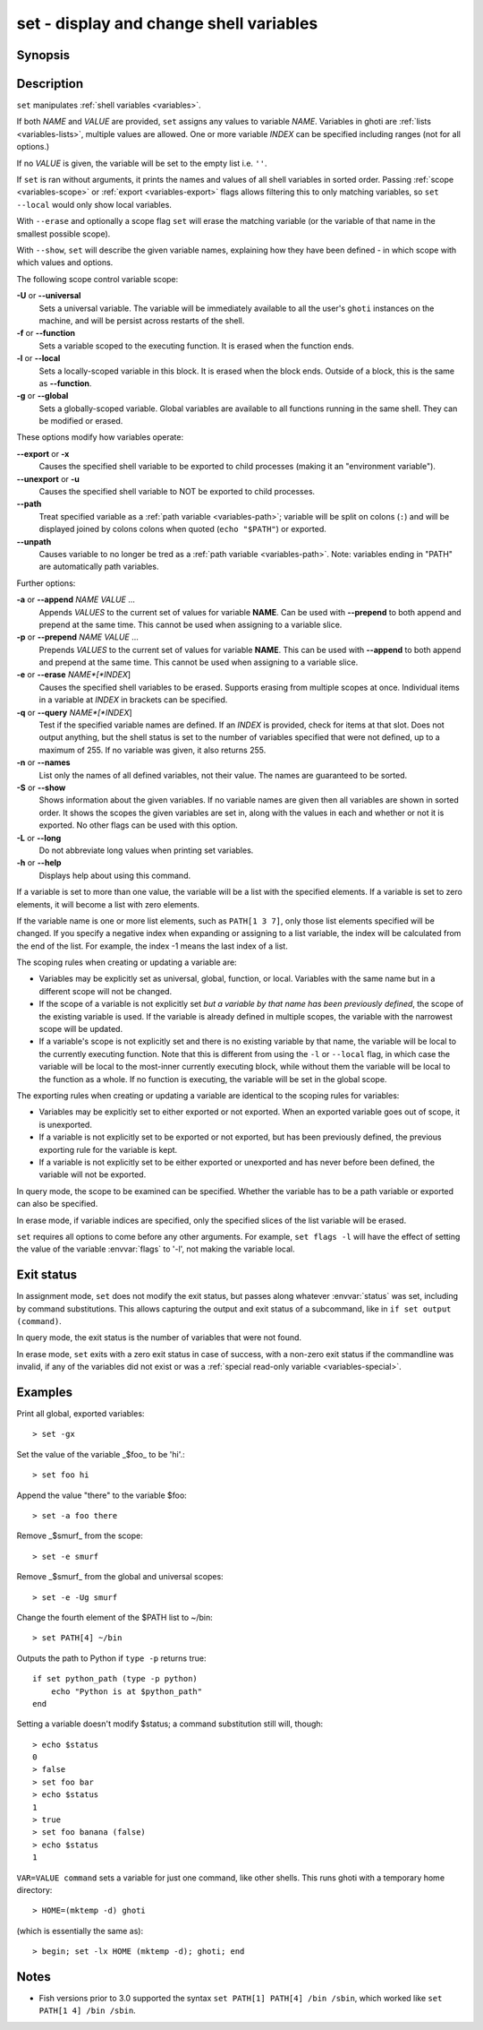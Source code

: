 .. _cmd-set:

set - display and change shell variables
========================================

Synopsis
--------

.. synopsis::

    set
    set (-f | --function) (-l | local) (-g | --global) (-U | --universal)
    set [-Uflg] NAME [VALUE ...]
    set [-Uflg] NAME[[INDEX ...]] [VALUE ...]
    set (-a | --append) [-flgU] NAME VALUE ...
    set (-q | --query) (-e | --erase) [-flgU] [NAME][[INDEX]] ...]
    set (-S | --show) [NAME ...]

Description
-----------

``set`` manipulates :ref:`shell variables <variables>`.

If both *NAME* and *VALUE* are provided, ``set`` assigns any values to variable *NAME*.
Variables in ghoti are :ref:`lists <variables-lists>`, multiple values are allowed.
One or more variable *INDEX* can be specified including ranges (not for all options.)

If no *VALUE* is given, the variable will be set to the empty list i.e. ``''``.

If ``set`` is ran without arguments, it prints the names and values of all shell variables in sorted order.
Passing :ref:`scope <variables-scope>` or :ref:`export <variables-export>` flags allows filtering this to only matching variables, so ``set --local`` would only show local variables.

With ``--erase`` and optionally a scope flag ``set`` will erase the matching variable (or the variable of that name in the smallest possible scope).

With ``--show``, ``set`` will describe the given variable names, explaining how they have been defined - in which scope with which values and options.

The following scope control variable scope:

**-U** or **--universal**
    Sets a universal variable.
    The variable will be immediately available to all the user's ``ghoti`` instances on the machine, and will be persist across restarts of the shell.

**-f** or **--function**
    Sets a variable scoped to the executing function.
    It is erased when the function ends.

**-l** or **--local**
    Sets a locally-scoped variable in this block.
    It is erased when the block ends.
    Outside of a block, this is the same as **--function**.

**-g** or **--global**
    Sets a globally-scoped variable.
    Global variables are available to all functions running in the same shell.
    They can be modified or erased.

These options modify how variables operate:

**--export** or **-x**
    Causes the specified shell variable to be exported to child processes (making it an "environment variable").

**--unexport** or **-u**
    Causes the specified shell variable to NOT be exported to child processes.

**--path**
    Treat specified variable as a :ref:`path variable <variables-path>`; variable will be split on colons (``:``) and will be displayed joined by colons colons when quoted (``echo "$PATH"``) or exported.

**--unpath**
     Causes variable to no longer be tred as a :ref:`path variable <variables-path>`.
     Note: variables ending in "PATH" are automatically path variables.

Further options:

**-a** or **--append** *NAME* *VALUE* ...
    Appends *VALUES* to the current set of values for variable **NAME**.
    Can be used with **--prepend** to both append and prepend at the same time.
    This cannot be used when assigning to a variable slice.

**-p** or **--prepend** *NAME* *VALUE* ...
    Prepends *VALUES* to the current set of values for variable **NAME**.
    This can be used with **--append** to both append and prepend at the same time.
    This cannot be used when assigning to a variable slice.

**-e** or **--erase** *NAME*[*INDEX*]
    Causes the specified shell variables to be erased.
    Supports erasing from multiple scopes at once.
    Individual items in a variable at *INDEX* in brackets can be specified.

**-q** or **--query** *NAME*[*INDEX*]
    Test if the specified variable names are defined.
    If an *INDEX* is provided, check for items at that slot.
    Does not output anything, but the shell status is set to the number of variables specified that were not defined, up to a maximum of 255.
    If no variable was given, it also returns 255.

**-n** or **--names**
    List only the names of all defined variables, not their value.
    The names are guaranteed to be sorted.

**-S** or **--show**
    Shows information about the given variables.
    If no variable names are given then all variables are shown in sorted order.
    It shows the scopes the given variables are set in, along with the values in each and whether or not it is exported.
    No other flags can be used with this option.

**-L** or **--long**
    Do not abbreviate long values when printing set variables.

**-h** or **--help**
    Displays help about using this command.

If a variable is set to more than one value, the variable will be a list with the specified elements.
If a variable is set to zero elements, it will become a list with zero elements.

If the variable name is one or more list elements, such as ``PATH[1 3 7]``, only those list elements specified will be changed.
If you specify a negative index when expanding or assigning to a list variable, the index will be calculated from the end of the list.
For example, the index -1 means the last index of a list.

The scoping rules when creating or updating a variable are:

- Variables may be explicitly set as universal, global, function, or local.
  Variables with the same name but in a different scope will not be changed.

- If the scope of a variable is not explicitly set *but a variable by that name has been previously defined*, the scope of the existing variable is used.
  If the variable is already defined in multiple scopes, the variable with the narrowest scope will be updated.

- If a variable's scope is not explicitly set and there is no existing variable by that name, the variable will be local to the currently executing function.
  Note that this is different from using the ``-l`` or ``--local`` flag, in which case the variable will be local to the most-inner currently executing block, while without them the variable will be local to the function as a whole.
  If no function is executing, the variable will be set in the global scope.


The exporting rules when creating or updating a variable are identical to the scoping rules for variables:

- Variables may be explicitly set to either exported or not exported.
  When an exported variable goes out of scope, it is unexported.

- If a variable is not explicitly set to be exported or not exported, but has been previously defined, the previous exporting rule for the variable is kept.

- If a variable is not explicitly set to be either exported or unexported and has never before been defined, the variable will not be exported.

In query mode, the scope to be examined can be specified.
Whether the variable has to be a path variable or exported can also be specified.

In erase mode, if variable indices are specified, only the specified slices of the list variable will be erased.

``set`` requires all options to come before any other arguments.
For example, ``set flags -l`` will have the effect of setting the value of the variable :envvar:`flags` to '-l', not making the variable local.

Exit status
-----------

In assignment mode, ``set`` does not modify the exit status, but passes along whatever :envvar:`status` was set, including by command substitutions.
This allows capturing the output and exit status of a subcommand, like in ``if set output (command)``.

In query mode, the exit status is the number of variables that were not found.

In erase mode, ``set`` exits with a zero exit status in case of success, with a non-zero exit status if the commandline was invalid, if any of the variables did not exist or was a :ref:`special read-only variable <variables-special>`.


Examples
--------

Print all global, exported variables::

    > set -gx

Set the value of the variable _$foo_ to be 'hi'.::

    > set foo hi

Append the value "there" to the variable $foo::

    > set -a foo there

Remove _$smurf_ from the scope::

    > set -e smurf

Remove _$smurf_ from the global and universal scopes::

    > set -e -Ug smurf

Change the fourth element of the $PATH list to ~/bin::

    > set PATH[4] ~/bin

Outputs the path to Python if ``type -p`` returns true::

    if set python_path (type -p python)
        echo "Python is at $python_path"
    end

Setting a variable doesn't modify $status; a command substitution still will, though::

    > echo $status
    0
    > false
    > set foo bar
    > echo $status
    1
    > true
    > set foo banana (false)
    > echo $status
    1

``VAR=VALUE command`` sets a variable for just one command, like other shells.
This runs ghoti with a temporary home directory::

    > HOME=(mktemp -d) ghoti

(which is essentially the same as)::

    > begin; set -lx HOME (mktemp -d); ghoti; end

Notes
-----
- Fish versions prior to 3.0 supported the syntax ``set PATH[1] PATH[4] /bin /sbin``, which worked like ``set PATH[1 4] /bin /sbin``.
